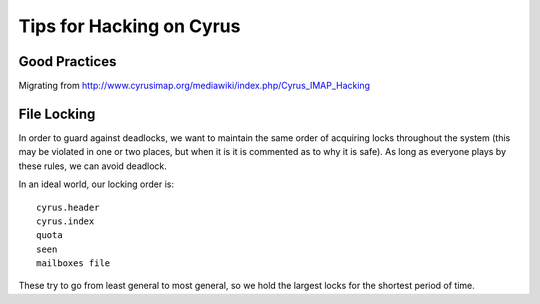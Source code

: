 .. _cyrus-hacking:
=========================
Tips for Hacking on Cyrus
=========================

Good Practices
==============

Migrating from http://www.cyrusimap.org/mediawiki/index.php/Cyrus_IMAP_Hacking 

File Locking
============

In order to guard against deadlocks, we want to maintain 
the same order of acquiring locks throughout the system 
(this may be violated in one or two places, but when it is it is 
commented as to why it is safe). As long as everyone plays 
by these rules, we can avoid deadlock.

In an ideal world, our locking order is::

    cyrus.header
    cyrus.index
    quota
    seen
    mailboxes file
    
These try to go from least general to most general, so we hold the largest locks for the shortest period of time.

.. todo::
    http://www.cyrusimap.org/mediawiki/index.php/Cyrus_IMAP_Hacking
    http://www.cyrusimap.org/mediawiki/index.php/Cyrus_IMAP_File_Locking
